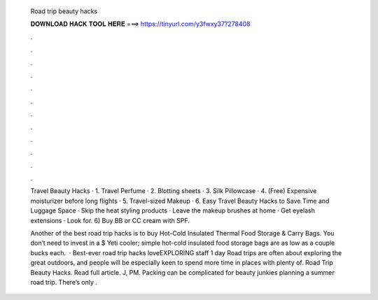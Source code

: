   Road trip beauty hacks
  
  
  
  𝐃𝐎𝐖𝐍𝐋𝐎𝐀𝐃 𝐇𝐀𝐂𝐊 𝐓𝐎𝐎𝐋 𝐇𝐄𝐑𝐄 ===> https://tinyurl.com/y3fwxy37?278408
  
  
  
  .
  
  
  
  .
  
  
  
  .
  
  
  
  .
  
  
  
  .
  
  
  
  .
  
  
  
  .
  
  
  
  .
  
  
  
  .
  
  
  
  .
  
  
  
  .
  
  
  
  .
  
  Travel Beauty Hacks · 1. Travel Perfume · 2. Blotting sheets · 3. Silk Pillowcase · 4. (Free) Expensive moisturizer before long flights · 5. Travel-sized Makeup · 6. Easy Travel Beauty Hacks to Save Time and Luggage Space · Skip the heat styling products · Leave the makeup brushes at home · Get eyelash extensions · Look for. 6) Buy BB or CC cream with SPF.
  
  Another of the best road trip hacks is to buy Hot-Cold Insulated Thermal Food Storage & Carry Bags. You don’t need to invest in a $ Yeti cooler; simple hot-cold insulated food storage bags are as low as a couple bucks each.  · Best-ever road trip hacks loveEXPLORING staff 1 day Road trips are often about exploring the great outdoors, and people will be especially keen to spend more time in places with plenty of. Road Trip Beauty Hacks. Read full article. J, PM. Packing can be complicated for beauty junkies planning a summer road trip. There’s only .
